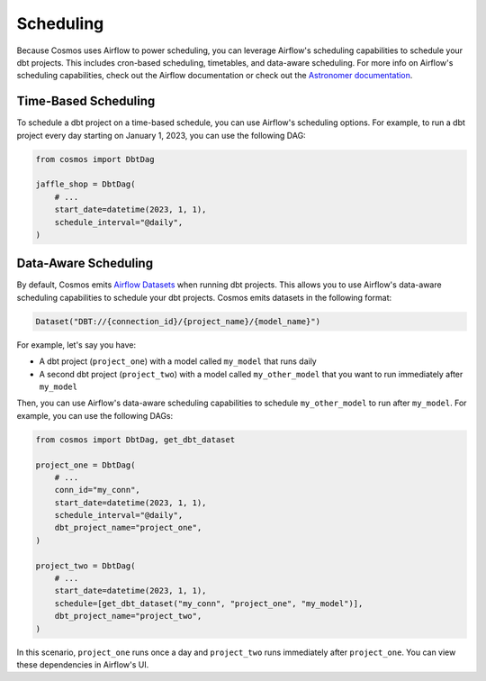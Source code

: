 Scheduling
================

Because Cosmos uses Airflow to power scheduling, you can leverage Airflow's scheduling capabilities to schedule your dbt projects. This includes cron-based scheduling, timetables, and data-aware scheduling. For more info on Airflow's scheduling capabilities, check out the Airflow documentation or check out the `Astronomer documentation <https://docs.astronomer.io/learn/scheduling-in-airflow>`_.

Time-Based Scheduling
----------------------

To schedule a dbt project on a time-based schedule, you can use Airflow's scheduling options. For example, to run a dbt project every day starting on January 1, 2023, you can use the following DAG:

.. code-block:: python

    from cosmos import DbtDag

    jaffle_shop = DbtDag(
        # ...
        start_date=datetime(2023, 1, 1),
        schedule_interval="@daily",
    )


Data-Aware Scheduling
---------------------

By default, Cosmos emits `Airflow Datasets <https://airflow.apache.org/docs/apache-airflow/stable/concepts/datasets.html>`_ when running dbt projects. This allows you to use Airflow's data-aware scheduling capabilities to schedule your dbt projects. Cosmos emits datasets in the following format:

.. code-block:: python

    Dataset("DBT://{connection_id}/{project_name}/{model_name}")


For example, let's say you have:

- A dbt project (``project_one``) with a model called ``my_model`` that runs daily
- A second dbt project (``project_two``) with a model called ``my_other_model`` that you want to run immediately after ``my_model``

Then, you can use Airflow's data-aware scheduling capabilities to schedule ``my_other_model`` to run after ``my_model``. For example, you can use the following DAGs:

.. code-block:: python

    from cosmos import DbtDag, get_dbt_dataset

    project_one = DbtDag(
        # ...
        conn_id="my_conn",
        start_date=datetime(2023, 1, 1),
        schedule_interval="@daily",
        dbt_project_name="project_one",
    )

    project_two = DbtDag(
        # ...
        start_date=datetime(2023, 1, 1),
        schedule=[get_dbt_dataset("my_conn", "project_one", "my_model")],
        dbt_project_name="project_two",
    )

In this scenario, ``project_one`` runs once a day and ``project_two`` runs immediately after ``project_one``. You can view these dependencies in Airflow's UI.
